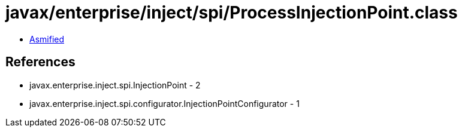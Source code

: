 = javax/enterprise/inject/spi/ProcessInjectionPoint.class

 - link:ProcessInjectionPoint-asmified.java[Asmified]

== References

 - javax.enterprise.inject.spi.InjectionPoint - 2
 - javax.enterprise.inject.spi.configurator.InjectionPointConfigurator - 1
